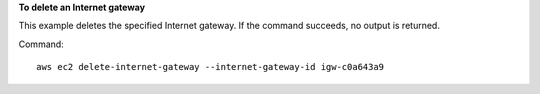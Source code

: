 **To delete an Internet gateway**

This example deletes the specified Internet gateway. If the command succeeds, no output is returned.

Command::

  aws ec2 delete-internet-gateway --internet-gateway-id igw-c0a643a9
